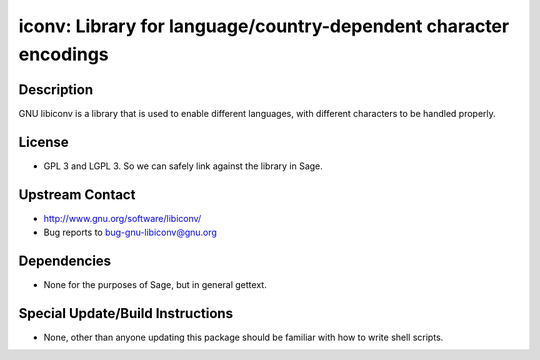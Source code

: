 iconv: Library for language/country-dependent character encodings
=================================================================

Description
-----------

GNU libiconv is a library that is used to enable different languages,
with different characters to be handled properly.

License
-------

-  GPL 3 and LGPL 3. So we can safely link against the library in Sage.


Upstream Contact
----------------

-  http://www.gnu.org/software/libiconv/
-  Bug reports to bug-gnu-libiconv@gnu.org

Dependencies
------------

-  None for the purposes of Sage, but in general gettext.


Special Update/Build Instructions
---------------------------------

-  None, other than anyone updating this package should be familiar with
   how
   to write shell scripts.
